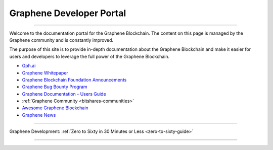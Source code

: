 
****************************
Graphene Developer Portal
****************************

.. image:: graphene-logo.png
        :alt: Graphene Welcome
        :width: 80px
        :align: center

----------

.. centered:: **Welcome to the Graphene Developers Portal**


Welcome to the documentation portal for the Graphene Blockchain. The content on this page is managed by the Graphene community and is constantly improved.

The purpose of this site is to provide in-depth documentation about the Graphene Blockchain and make it easier for users and developers to leverage the full power of the Graphene Blockchain.

- `Gph.ai <https://gph.ai/>`_
- `Graphene Whitepaper <https://github.com/bitshares-foundation/bitshares.foundation/blob/master/download/articles/BitSharesBlockchain.pdf>`_
- `Graphene Blockchain Foundation Announcements <http://www.bitshares.foundation/>`_
- `Graphene Bug Bounty Program <https://hackthedex.io/>`_
- `Graphene Documentation - Users Guide <http://docs.gph.ai/>`_
- :ref:`Graphene Community <bitshares-communities>`
- `Awesome Graphene Blockchain <https://github.com/bitshares/awesome-bitshares>`_
- `Graphene News <https://news.gph.ai/>`_

----------------

Graphene Development:  :ref:`Zero to Sixty in 30 Minutes or Less <zero-to-sixty-guide>`

----------------